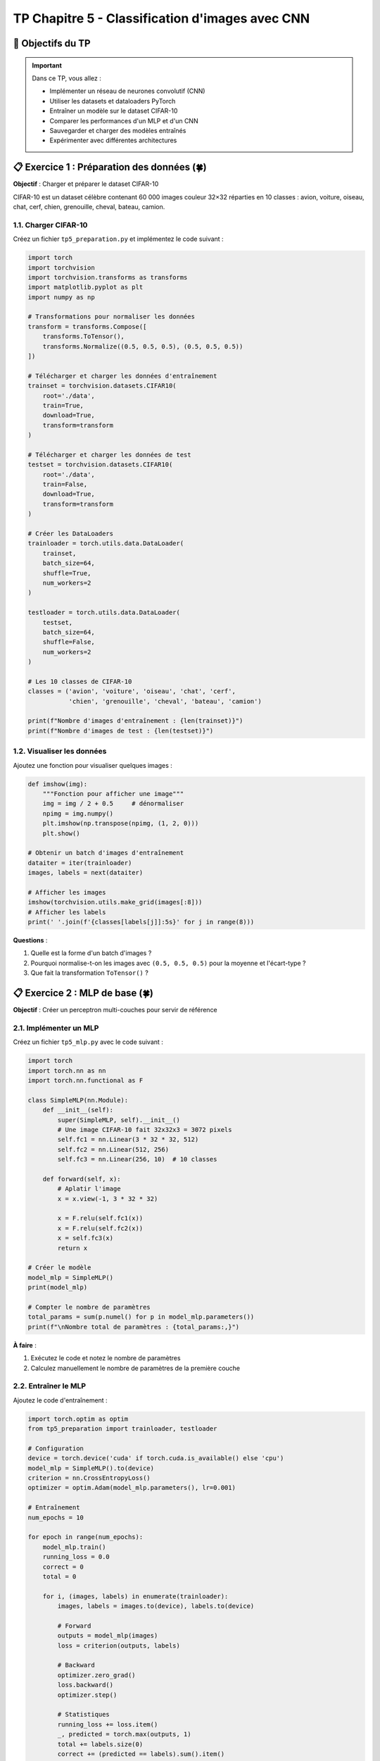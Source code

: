 .. slide::

TP Chapitre 5 - Classification d'images avec CNN
================

🎯 Objectifs du TP
----------------------

.. important::

   Dans ce TP, vous allez :

   - Implémenter un réseau de neurones convolutif (CNN)
   - Utiliser les datasets et dataloaders PyTorch
   - Entraîner un modèle sur le dataset CIFAR-10
   - Comparer les performances d'un MLP et d'un CNN
   - Sauvegarder et charger des modèles entraînés
   - Expérimenter avec différentes architectures

.. slide::

📋 Exercice 1 : Préparation des données (🍀)
----------------------

**Objectif** : Charger et préparer le dataset CIFAR-10

CIFAR-10 est un dataset célèbre contenant 60 000 images couleur 32×32 réparties en 10 classes :
avion, voiture, oiseau, chat, cerf, chien, grenouille, cheval, bateau, camion.

1.1. Charger CIFAR-10
~~~~~~~~~~~~~~~~~~~

Créez un fichier ``tp5_preparation.py`` et implémentez le code suivant :

.. code-block:: python

   import torch
   import torchvision
   import torchvision.transforms as transforms
   import matplotlib.pyplot as plt
   import numpy as np

   # Transformations pour normaliser les données
   transform = transforms.Compose([
       transforms.ToTensor(),
       transforms.Normalize((0.5, 0.5, 0.5), (0.5, 0.5, 0.5))
   ])

   # Télécharger et charger les données d'entraînement
   trainset = torchvision.datasets.CIFAR10(
       root='./data',
       train=True,
       download=True,
       transform=transform
   )

   # Télécharger et charger les données de test
   testset = torchvision.datasets.CIFAR10(
       root='./data',
       train=False,
       download=True,
       transform=transform
   )

   # Créer les DataLoaders
   trainloader = torch.utils.data.DataLoader(
       trainset,
       batch_size=64,
       shuffle=True,
       num_workers=2
   )

   testloader = torch.utils.data.DataLoader(
       testset,
       batch_size=64,
       shuffle=False,
       num_workers=2
   )

   # Les 10 classes de CIFAR-10
   classes = ('avion', 'voiture', 'oiseau', 'chat', 'cerf',
              'chien', 'grenouille', 'cheval', 'bateau', 'camion')

   print(f"Nombre d'images d'entraînement : {len(trainset)}")
   print(f"Nombre d'images de test : {len(testset)}")

.. slide::

1.2. Visualiser les données
~~~~~~~~~~~~~~~~~~~

Ajoutez une fonction pour visualiser quelques images :

.. code-block:: python

   def imshow(img):
       """Fonction pour afficher une image"""
       img = img / 2 + 0.5     # dénormaliser
       npimg = img.numpy()
       plt.imshow(np.transpose(npimg, (1, 2, 0)))
       plt.show()

   # Obtenir un batch d'images d'entraînement
   dataiter = iter(trainloader)
   images, labels = next(dataiter)

   # Afficher les images
   imshow(torchvision.utils.make_grid(images[:8]))
   # Afficher les labels
   print(' '.join(f'{classes[labels[j]]:5s}' for j in range(8)))

**Questions** :

1. Quelle est la forme d'un batch d'images ?
2. Pourquoi normalise-t-on les images avec ``(0.5, 0.5, 0.5)`` pour la moyenne et l'écart-type ?
3. Que fait la transformation ``ToTensor()`` ?

.. slide::

📋 Exercice 2 : MLP de base (🍀)
----------------------

**Objectif** : Créer un perceptron multi-couches pour servir de référence

2.1. Implémenter un MLP
~~~~~~~~~~~~~~~~~~~

Créez un fichier ``tp5_mlp.py`` avec le code suivant :

.. code-block:: python

   import torch
   import torch.nn as nn
   import torch.nn.functional as F

   class SimpleMLP(nn.Module):
       def __init__(self):
           super(SimpleMLP, self).__init__()
           # Une image CIFAR-10 fait 32x32x3 = 3072 pixels
           self.fc1 = nn.Linear(3 * 32 * 32, 512)
           self.fc2 = nn.Linear(512, 256)
           self.fc3 = nn.Linear(256, 10)  # 10 classes
       
       def forward(self, x):
           # Aplatir l'image
           x = x.view(-1, 3 * 32 * 32)
           
           x = F.relu(self.fc1(x))
           x = F.relu(self.fc2(x))
           x = self.fc3(x)
           return x

   # Créer le modèle
   model_mlp = SimpleMLP()
   print(model_mlp)

   # Compter le nombre de paramètres
   total_params = sum(p.numel() for p in model_mlp.parameters())
   print(f"\nNombre total de paramètres : {total_params:,}")

**À faire** :

1. Exécutez le code et notez le nombre de paramètres
2. Calculez manuellement le nombre de paramètres de la première couche

.. slide::

2.2. Entraîner le MLP
~~~~~~~~~~~~~~~~~~~

Ajoutez le code d'entraînement :

.. code-block:: python

   import torch.optim as optim
   from tp5_preparation import trainloader, testloader

   # Configuration
   device = torch.device('cuda' if torch.cuda.is_available() else 'cpu')
   model_mlp = SimpleMLP().to(device)
   criterion = nn.CrossEntropyLoss()
   optimizer = optim.Adam(model_mlp.parameters(), lr=0.001)

   # Entraînement
   num_epochs = 10

   for epoch in range(num_epochs):
       model_mlp.train()
       running_loss = 0.0
       correct = 0
       total = 0
       
       for i, (images, labels) in enumerate(trainloader):
           images, labels = images.to(device), labels.to(device)
           
           # Forward
           outputs = model_mlp(images)
           loss = criterion(outputs, labels)
           
           # Backward
           optimizer.zero_grad()
           loss.backward()
           optimizer.step()
           
           # Statistiques
           running_loss += loss.item()
           _, predicted = torch.max(outputs, 1)
           total += labels.size(0)
           correct += (predicted == labels).sum().item()
       
       train_acc = 100 * correct / total
       print(f"Epoch [{epoch+1}/{num_epochs}], "
             f"Loss: {running_loss/len(trainloader):.4f}, "
             f"Train Acc: {train_acc:.2f}%")

   # Sauvegarder le modèle
   torch.save(model_mlp.state_dict(), 'mlp_cifar10.pth')
   print("Modèle MLP sauvegardé!")

.. slide::

2.3. Évaluer le MLP
~~~~~~~~~~~~~~~~~~~

Ajoutez la fonction d'évaluation :

.. code-block:: python

   def evaluate_model(model, dataloader, device):
       """Évalue le modèle sur un dataset"""
       model.eval()
       correct = 0
       total = 0
       
       with torch.no_grad():
           for images, labels in dataloader:
               images, labels = images.to(device), labels.to(device)
               outputs = model(images)
               _, predicted = torch.max(outputs, 1)
               total += labels.size(0)
               correct += (predicted == labels).sum().item()
       
       accuracy = 100 * correct / total
       return accuracy

   # Évaluer sur le test set
   test_acc = evaluate_model(model_mlp, testloader, device)
   print(f"Précision sur le test set : {test_acc:.2f}%")

**Questions** :

1. Quelle précision obtenez-vous après 10 epochs ?
2. Le modèle semble-t-il sur-apprendre (overfitting) ?
3. Combien de temps prend une epoch ?

.. slide::

📋 Exercice 3 : Premier CNN simple (⚖️)
----------------------

**Objectif** : Créer un réseau convolutif et comparer avec le MLP

3.1. Implémenter un CNN simple
~~~~~~~~~~~~~~~~~~~

Créez un fichier ``tp5_cnn.py`` :

.. code-block:: python

   import torch
   import torch.nn as nn
   import torch.nn.functional as F

   class SimpleCNN(nn.Module):
       def __init__(self):
           super(SimpleCNN, self).__init__()
           # Couches de convolution
           self.conv1 = nn.Conv2d(3, 32, kernel_size=3, padding=1)
           self.conv2 = nn.Conv2d(32, 64, kernel_size=3, padding=1)
           self.conv3 = nn.Conv2d(64, 64, kernel_size=3, padding=1)
           
           # Pooling
           self.pool = nn.MaxPool2d(2, 2)
           
           # Couches fully-connected
           # Après 3 poolings : 32 -> 16 -> 8 -> 4
           self.fc1 = nn.Linear(64 * 4 * 4, 512)
           self.fc2 = nn.Linear(512, 10)
           
           # Dropout pour la régularisation
           self.dropout = nn.Dropout(0.5)
       
       def forward(self, x):
           # Block 1
           x = F.relu(self.conv1(x))       # [batch, 32, 32, 32]
           x = self.pool(x)                 # [batch, 32, 16, 16]
           
           # Block 2
           x = F.relu(self.conv2(x))       # [batch, 64, 16, 16]
           x = self.pool(x)                 # [batch, 64, 8, 8]
           
           # Block 3
           x = F.relu(self.conv3(x))       # [batch, 64, 8, 8]
           x = self.pool(x)                 # [batch, 64, 4, 4]
           
           # Aplatir
           x = x.view(-1, 64 * 4 * 4)
           
           # Fully-connected
           x = F.relu(self.fc1(x))
           x = self.dropout(x)
           x = self.fc2(x)
           
           return x

   # Créer le modèle
   model_cnn = SimpleCNN()
   print(model_cnn)

   # Compter les paramètres
   total_params = sum(p.numel() for p in model_cnn.parameters())
   print(f"\nNombre total de paramètres : {total_params:,}")

**À faire** :

1. Comparez le nombre de paramètres avec le MLP
2. Ajoutez des commentaires pour indiquer la taille des tenseurs à chaque étape

.. slide::

3.2. Entraîner le CNN
~~~~~~~~~~~~~~~~~~~

Ajoutez le code d'entraînement (similaire au MLP) :

.. code-block:: python

   import torch.optim as optim
   from tp5_preparation import trainloader, testloader
   from tp5_mlp import evaluate_model

   # Configuration
   device = torch.device('cuda' if torch.cuda.is_available() else 'cpu')
   model_cnn = SimpleCNN().to(device)
   criterion = nn.CrossEntropyLoss()
   optimizer = optim.Adam(model_cnn.parameters(), lr=0.001)

   # Entraînement
   num_epochs = 20

   for epoch in range(num_epochs):
       model_cnn.train()
       running_loss = 0.0
       correct = 0
       total = 0
       
       for images, labels in trainloader:
           images, labels = images.to(device), labels.to(device)
           
           outputs = model_cnn(images)
           loss = criterion(outputs, labels)
           
           optimizer.zero_grad()
           loss.backward()
           optimizer.step()
           
           running_loss += loss.item()
           _, predicted = torch.max(outputs, 1)
           total += labels.size(0)
           correct += (predicted == labels).sum().item()
       
       train_acc = 100 * correct / total
       
       # Évaluation sur le test set
       test_acc = evaluate_model(model_cnn, testloader, device)
       
       print(f"Epoch [{epoch+1}/{num_epochs}], "
             f"Loss: {running_loss/len(trainloader):.4f}, "
             f"Train Acc: {train_acc:.2f}%, "
             f"Test Acc: {test_acc:.2f}%")

   # Sauvegarder le modèle
   torch.save(model_cnn.state_dict(), 'cnn_cifar10.pth')
   print("Modèle CNN sauvegardé!")

**Questions** :

1. Comparez la précision du CNN avec celle du MLP
2. Le CNN apprend-il plus vite que le MLP ?
3. Y a-t-il du sur-apprentissage ? Comment le détecter ?

.. slide::

📋 Exercice 4 : Dataset personnalisé (⚖️)
----------------------

**Objectif** : Créer un Dataset PyTorch pour séparer train/validation

4.1. Implémenter un Dataset avec split train/val
~~~~~~~~~~~~~~~~~~~

Créez un fichier ``tp5_dataset.py`` :

.. code-block:: python

   import torch
   from torch.utils.data import Dataset, DataLoader, random_split
   import torchvision
   import torchvision.transforms as transforms

   # Charger CIFAR-10 complet
   transform = transforms.Compose([
       transforms.ToTensor(),
       transforms.Normalize((0.5, 0.5, 0.5), (0.5, 0.5, 0.5))
   ])

   full_trainset = torchvision.datasets.CIFAR10(
       root='./data',
       train=True,
       download=True,
       transform=transform
   )

   testset = torchvision.datasets.CIFAR10(
       root='./data',
       train=False,
       download=True,
       transform=transform
   )

   # Séparer train et validation (80/20)
   train_size = int(0.8 * len(full_trainset))
   val_size = len(full_trainset) - train_size

   trainset, valset = random_split(
       full_trainset,
       [train_size, val_size],
       generator=torch.Generator().manual_seed(42)  # pour la reproductibilité
   )

   print(f"Train set : {len(trainset)} images")
   print(f"Validation set : {len(valset)} images")
   print(f"Test set : {len(testset)} images")

   # Créer les DataLoaders
   trainloader = DataLoader(trainset, batch_size=64, shuffle=True, num_workers=2)
   valloader = DataLoader(valset, batch_size=64, shuffle=False, num_workers=2)
   testloader = DataLoader(testset, batch_size=64, shuffle=False, num_workers=2)

.. slide::

4.2. Entraîner avec validation
~~~~~~~~~~~~~~~~~~~

Modifiez la boucle d'entraînement pour inclure la validation :

.. code-block:: python

   from tp5_dataset import trainloader, valloader, testloader
   from tp5_cnn import SimpleCNN
   from tp5_mlp import evaluate_model
   import torch
   import torch.nn as nn
   import torch.optim as optim

   # Configuration
   device = torch.device('cuda' if torch.cuda.is_available() else 'cpu')
   model = SimpleCNN().to(device)
   criterion = nn.CrossEntropyLoss()
   optimizer = optim.Adam(model.parameters(), lr=0.001)

   # Pour sauvegarder le meilleur modèle
   best_val_acc = 0.0

   # Entraînement avec validation
   num_epochs = 20

   for epoch in range(num_epochs):
       # PHASE D'ENTRAÎNEMENT
       model.train()
       train_loss = 0.0
       train_correct = 0
       train_total = 0
       
       for images, labels in trainloader:
           images, labels = images.to(device), labels.to(device)
           
           outputs = model(images)
           loss = criterion(outputs, labels)
           
           optimizer.zero_grad()
           loss.backward()
           optimizer.step()
           
           train_loss += loss.item()
           _, predicted = torch.max(outputs, 1)
           train_total += labels.size(0)
           train_correct += (predicted == labels).sum().item()
       
       train_acc = 100 * train_correct / train_total
       
       # PHASE DE VALIDATION
       val_acc = evaluate_model(model, valloader, device)
       
       # Sauvegarder le meilleur modèle
       if val_acc > best_val_acc:
           best_val_acc = val_acc
           torch.save({
               'epoch': epoch,
               'model_state_dict': model.state_dict(),
               'optimizer_state_dict': optimizer.state_dict(),
               'val_acc': val_acc,
           }, 'best_cnn_cifar10.pth')
           print(f"✓ Nouveau meilleur modèle sauvegardé! Val Acc: {val_acc:.2f}%")
       
       print(f"Epoch [{epoch+1}/{num_epochs}], "
             f"Loss: {train_loss/len(trainloader):.4f}, "
             f"Train Acc: {train_acc:.2f}%, "
             f"Val Acc: {val_acc:.2f}%")

   # Évaluer sur le test set avec le meilleur modèle
   checkpoint = torch.load('best_cnn_cifar10.pth')
   model.load_state_dict(checkpoint['model_state_dict'])
   test_acc = evaluate_model(model, testloader, device)
   print(f"\nPrécision finale sur le test set : {test_acc:.2f}%")

.. slide::

📋 Exercice 5 : CNN amélioré (🌶️)
----------------------

**Objectif** : Améliorer l'architecture avec des techniques avancées

5.1. CNN avec Batch Normalization
~~~~~~~~~~~~~~~~~~~

Créez un fichier ``tp5_cnn_advanced.py`` :

.. code-block:: python

   import torch
   import torch.nn as nn
   import torch.nn.functional as F

   class ImprovedCNN(nn.Module):
       def __init__(self):
           super(ImprovedCNN, self).__init__()
           
           # Block 1
           self.conv1 = nn.Conv2d(3, 32, kernel_size=3, padding=1)
           self.bn1 = nn.BatchNorm2d(32)
           
           # Block 2
           self.conv2 = nn.Conv2d(32, 64, kernel_size=3, padding=1)
           self.bn2 = nn.BatchNorm2d(64)
           
           # Block 3
           self.conv3 = nn.Conv2d(64, 128, kernel_size=3, padding=1)
           self.bn3 = nn.BatchNorm2d(128)
           
           # Block 4
           self.conv4 = nn.Conv2d(128, 128, kernel_size=3, padding=1)
           self.bn4 = nn.BatchNorm2d(128)
           
           # Pooling
           self.pool = nn.MaxPool2d(2, 2)
           
           # Fully-connected
           self.fc1 = nn.Linear(128 * 2 * 2, 512)
           self.bn_fc = nn.BatchNorm1d(512)
           self.fc2 = nn.Linear(512, 10)
           
           # Dropout
           self.dropout = nn.Dropout(0.5)
       
       def forward(self, x):
           # Block 1: [batch, 3, 32, 32] -> [batch, 32, 16, 16]
           x = self.conv1(x)
           x = self.bn1(x)
           x = F.relu(x)
           x = self.pool(x)
           
           # Block 2: [batch, 32, 16, 16] -> [batch, 64, 8, 8]
           x = self.conv2(x)
           x = self.bn2(x)
           x = F.relu(x)
           x = self.pool(x)
           
           # Block 3: [batch, 64, 8, 8] -> [batch, 128, 4, 4]
           x = self.conv3(x)
           x = self.bn3(x)
           x = F.relu(x)
           x = self.pool(x)
           
           # Block 4: [batch, 128, 4, 4] -> [batch, 128, 2, 2]
           x = self.conv4(x)
           x = self.bn4(x)
           x = F.relu(x)
           x = self.pool(x)
           
           # Flatten
           x = x.view(x.size(0), -1)
           
           # FC layers
           x = self.fc1(x)
           x = self.bn_fc(x)
           x = F.relu(x)
           x = self.dropout(x)
           x = self.fc2(x)
           
           return x

   model = ImprovedCNN()
   total_params = sum(p.numel() for p in model.parameters())
   print(f"Nombre total de paramètres : {total_params:,}")

**À faire** :

1. Entraînez ce modèle et comparez les performances
2. Expérimentez avec différentes valeurs de dropout (0.3, 0.5, 0.7)

.. slide::

5.2. Data Augmentation
~~~~~~~~~~~~~~~~~~~

Ajoutez de l'augmentation de données pour améliorer la généralisation :

.. code-block:: python

   import torchvision.transforms as transforms

   # Transformations pour l'entraînement (avec augmentation)
   train_transform = transforms.Compose([
       transforms.RandomHorizontalFlip(),
       transforms.RandomCrop(32, padding=4),
       transforms.ColorJitter(brightness=0.2, contrast=0.2, saturation=0.2),
       transforms.ToTensor(),
       transforms.Normalize((0.5, 0.5, 0.5), (0.5, 0.5, 0.5))
   ])

   # Transformations pour validation/test (sans augmentation)
   test_transform = transforms.Compose([
       transforms.ToTensor(),
       transforms.Normalize((0.5, 0.5, 0.5), (0.5, 0.5, 0.5))
   ])

   # Charger les données avec les bonnes transformations
   trainset = torchvision.datasets.CIFAR10(
       root='./data',
       train=True,
       download=True,
       transform=train_transform
   )

   testset = torchvision.datasets.CIFAR10(
       root='./data',
       train=False,
       download=True,
       transform=test_transform
   )

**Questions** :

1. Quelle amélioration apporte l'augmentation de données ?
2. Pourquoi n'applique-t-on pas l'augmentation sur le test set ?

.. slide::

📋 Exercice 6 : Visualisation et analyse (🌶️)
----------------------

**Objectif** : Analyser les performances du modèle

6.1. Matrice de confusion
~~~~~~~~~~~~~~~~~~~

Créez un fichier ``tp5_analysis.py`` :

.. code-block:: python

   import torch
   import numpy as np
   import matplotlib.pyplot as plt
   from sklearn.metrics import confusion_matrix, classification_report
   import seaborn as sns

   def plot_confusion_matrix(model, dataloader, classes, device):
       """Affiche la matrice de confusion"""
       model.eval()
       all_preds = []
       all_labels = []
       
       with torch.no_grad():
           for images, labels in dataloader:
               images = images.to(device)
               outputs = model(images)
               _, predicted = torch.max(outputs, 1)
               
               all_preds.extend(predicted.cpu().numpy())
               all_labels.extend(labels.numpy())
       
       # Calculer la matrice de confusion
       cm = confusion_matrix(all_labels, all_preds)
       
       # Afficher
       plt.figure(figsize=(12, 10))
       sns.heatmap(cm, annot=True, fmt='d', cmap='Blues',
                   xticklabels=classes, yticklabels=classes)
       plt.title('Matrice de confusion')
       plt.ylabel('Vraie classe')
       plt.xlabel('Classe prédite')
       plt.tight_layout()
       plt.savefig('confusion_matrix.png')
       plt.show()
       
       # Afficher le rapport de classification
       print("\nRapport de classification :")
       print(classification_report(all_labels, all_preds, target_names=classes))

   # Utilisation
   from tp5_dataset import testloader
   from tp5_cnn_advanced import ImprovedCNN
   from tp5_preparation import classes

   device = torch.device('cuda' if torch.cuda.is_available() else 'cpu')
   model = ImprovedCNN().to(device)

   # Charger le meilleur modèle
   checkpoint = torch.load('best_cnn_cifar10.pth')
   model.load_state_dict(checkpoint['model_state_dict'])

   plot_confusion_matrix(model, testloader, classes, device)

.. slide::

6.2. Visualiser les prédictions
~~~~~~~~~~~~~~~~~~~

Ajoutez une fonction pour visualiser les prédictions :

.. code-block:: python

   import matplotlib.pyplot as plt
   import numpy as np
   import torchvision

   def visualize_predictions(model, dataloader, classes, device, num_images=20):
       """Visualise des prédictions du modèle"""
       model.eval()
       
       # Obtenir un batch
       dataiter = iter(dataloader)
       images, labels = next(dataiter)
       images, labels = images.to(device), labels.to(device)
       
       # Faire les prédictions
       with torch.no_grad():
           outputs = model(images)
           _, predicted = torch.max(outputs, 1)
       
       # Afficher les images avec leurs prédictions
       fig, axes = plt.subplots(4, 5, figsize=(15, 12))
       
       for idx, ax in enumerate(axes.flat):
           if idx >= num_images:
               break
           
           # Dénormaliser l'image
           img = images[idx].cpu() / 2 + 0.5
           img = np.transpose(img.numpy(), (1, 2, 0))
           
           # Afficher
           ax.imshow(img)
           
           true_label = classes[labels[idx]]
           pred_label = classes[predicted[idx]]
           color = 'green' if labels[idx] == predicted[idx] else 'red'
           
           ax.set_title(f'Vrai: {true_label}\nPréd: {pred_label}', 
                       color=color, fontsize=10)
           ax.axis('off')
       
       plt.tight_layout()
       plt.savefig('predictions_visualization.png')
       plt.show()

   # Utilisation
   visualize_predictions(model, testloader, classes, device)

.. slide::

📋 Exercice 7 : Expérimentations (🌶️)
----------------------

**Objectif** : Explorer différentes configurations

7.1. Comparaison de plusieurs modèles
~~~~~~~~~~~~~~~~~~~

Créez un fichier ``tp5_experiments.py`` pour comparer plusieurs configurations :

.. code-block:: python

   import torch
   import torch.nn as nn
   import torch.optim as optim
   from torch.utils.data import DataLoader
   import pandas as pd
   import matplotlib.pyplot as plt

   def train_and_evaluate(model, trainloader, valloader, testloader, 
                          device, num_epochs=20, lr=0.001, model_name="Model"):
       """Entraîne et évalue un modèle"""
       criterion = nn.CrossEntropyLoss()
       optimizer = optim.Adam(model.parameters(), lr=lr)
       
       history = {
           'train_loss': [],
           'train_acc': [],
           'val_acc': []
       }
       
       best_val_acc = 0.0
       
       for epoch in range(num_epochs):
           # Phase d'entraînement
           model.train()
           train_loss = 0.0
           train_correct = 0
           train_total = 0
           
           for images, labels in trainloader:
               images, labels = images.to(device), labels.to(device)
               
               outputs = model(images)
               loss = criterion(outputs, labels)
               
               optimizer.zero_grad()
               loss.backward()
               optimizer.step()
               
               train_loss += loss.item()
               _, predicted = torch.max(outputs, 1)
               train_total += labels.size(0)
               train_correct += (predicted == labels).sum().item()
           
           train_acc = 100 * train_correct / train_total
           
           # Phase de validation
           model.eval()
           val_correct = 0
           val_total = 0
           
           with torch.no_grad():
               for images, labels in valloader:
                   images, labels = images.to(device), labels.to(device)
                   outputs = model(images)
                   _, predicted = torch.max(outputs, 1)
                   val_total += labels.size(0)
                   val_correct += (predicted == labels).sum().item()
           
           val_acc = 100 * val_correct / val_total
           
           # Enregistrer l'historique
           history['train_loss'].append(train_loss / len(trainloader))
           history['train_acc'].append(train_acc)
           history['val_acc'].append(val_acc)
           
           # Sauvegarder le meilleur
           if val_acc > best_val_acc:
               best_val_acc = val_acc
               torch.save(model.state_dict(), f'{model_name}_best.pth')
           
           if (epoch + 1) % 5 == 0:
               print(f"[{model_name}] Epoch [{epoch+1}/{num_epochs}], "
                     f"Train Acc: {train_acc:.2f}%, Val Acc: {val_acc:.2f}%")
       
       # Test final
       model.load_state_dict(torch.load(f'{model_name}_best.pth'))
       model.eval()
       test_correct = 0
       test_total = 0
       
       with torch.no_grad():
           for images, labels in testloader:
               images, labels = images.to(device), labels.to(device)
               outputs = model(images)
               _, predicted = torch.max(outputs, 1)
               test_total += labels.size(0)
               test_correct += (predicted == labels).sum().item()
       
       test_acc = 100 * test_correct / test_total
       
       return history, test_acc

**À faire** :

Comparez les architectures suivantes :

1. MLP simple
2. CNN simple (3 couches conv)
3. CNN avec Batch Normalization
4. CNN plus profond (5-6 couches conv)

Pour chaque modèle, tracez l'évolution de la loss et de l'accuracy.

.. slide::

7.2. Tracer les courbes d'apprentissage
~~~~~~~~~~~~~~~~~~~

.. code-block:: python

   def plot_training_curves(histories, model_names):
       """Trace les courbes d'apprentissage pour plusieurs modèles"""
       fig, axes = plt.subplots(1, 3, figsize=(18, 5))
       
       for history, name in zip(histories, model_names):
           epochs = range(1, len(history['train_loss']) + 1)
           
           # Loss
           axes[0].plot(epochs, history['train_loss'], label=name)
           
           # Train accuracy
           axes[1].plot(epochs, history['train_acc'], label=name)
           
           # Val accuracy
           axes[2].plot(epochs, history['val_acc'], label=name)
       
       axes[0].set_title('Loss d\'entraînement')
       axes[0].set_xlabel('Epoch')
       axes[0].set_ylabel('Loss')
       axes[0].legend()
       axes[0].grid(True)
       
       axes[1].set_title('Précision d\'entraînement')
       axes[1].set_xlabel('Epoch')
       axes[1].set_ylabel('Accuracy (%)')
       axes[1].legend()
       axes[1].grid(True)
       
       axes[2].set_title('Précision de validation')
       axes[2].set_xlabel('Epoch')
       axes[2].set_ylabel('Accuracy (%)')
       axes[2].legend()
       axes[2].grid(True)
       
       plt.tight_layout()
       plt.savefig('training_curves_comparison.png')
       plt.show()

.. slide::

📋 Exercice Bonus : Transfer Learning (🌶️🌶️)
----------------------

**Objectif** : Utiliser un modèle pré-entraîné

8.1. Charger un modèle pré-entraîné
~~~~~~~~~~~~~~~~~~~

.. code-block:: python

   import torchvision.models as models
   import torch.nn as nn

   # Charger ResNet18 pré-entraîné sur ImageNet
   model = models.resnet18(pretrained=True)

   # Geler les poids des couches convolutives
   for param in model.parameters():
       param.requires_grad = False

   # Remplacer la dernière couche pour CIFAR-10 (10 classes)
   num_features = model.fc.in_features
   model.fc = nn.Linear(num_features, 10)

   # Seule la dernière couche sera entraînée
   device = torch.device('cuda' if torch.cuda.is_available() else 'cpu')
   model = model.to(device)

   # Optimiseur uniquement pour la dernière couche
   optimizer = torch.optim.Adam(model.fc.parameters(), lr=0.001)

**À faire** :

1. Entraînez ce modèle et comparez avec vos CNN from scratch
2. Expérimentez avec le fine-tuning : dégelez les dernières couches convolutives

.. slide::

📊 Récapitulatif et questions
----------------------

**Résumé des concepts clés** :

- MLP vs CNN : réduction drastique des paramètres
- Convolutions : partage de poids et structure spatiale
- Pooling : réduction de dimensionnalité
- Mini-batchs : compromis efficacité/stabilité
- Dataset/DataLoader : gestion automatique des données
- Sauvegarde : state_dict pour la flexibilité

**Questions de réflexion** :

1. Pourquoi les CNN performent-ils mieux que les MLP sur les images ?
2. Quel est le rôle du pooling dans un CNN ?
3. Comment choisir la taille des mini-batchs ?
4. Pourquoi sépare-t-on train/validation/test ?
5. Quand utiliser le transfer learning ?

**Pour aller plus loin** :

- Essayez d'autres architectures : VGG, ResNet, DenseNet
- Implémentez des techniques d'augmentation avancées
- Utilisez un scheduler pour le learning rate
- Explorez la visualisation des filtres convolutifs
- Testez sur d'autres datasets : CIFAR-100, STL-10

.. note::

   💡 **Conseil** : Gardez trace de toutes vos expériences dans un tableur ou un notebook. Notez les hyperparamètres, les résultats et vos observations. C'est une pratique essentielle en deep learning !
